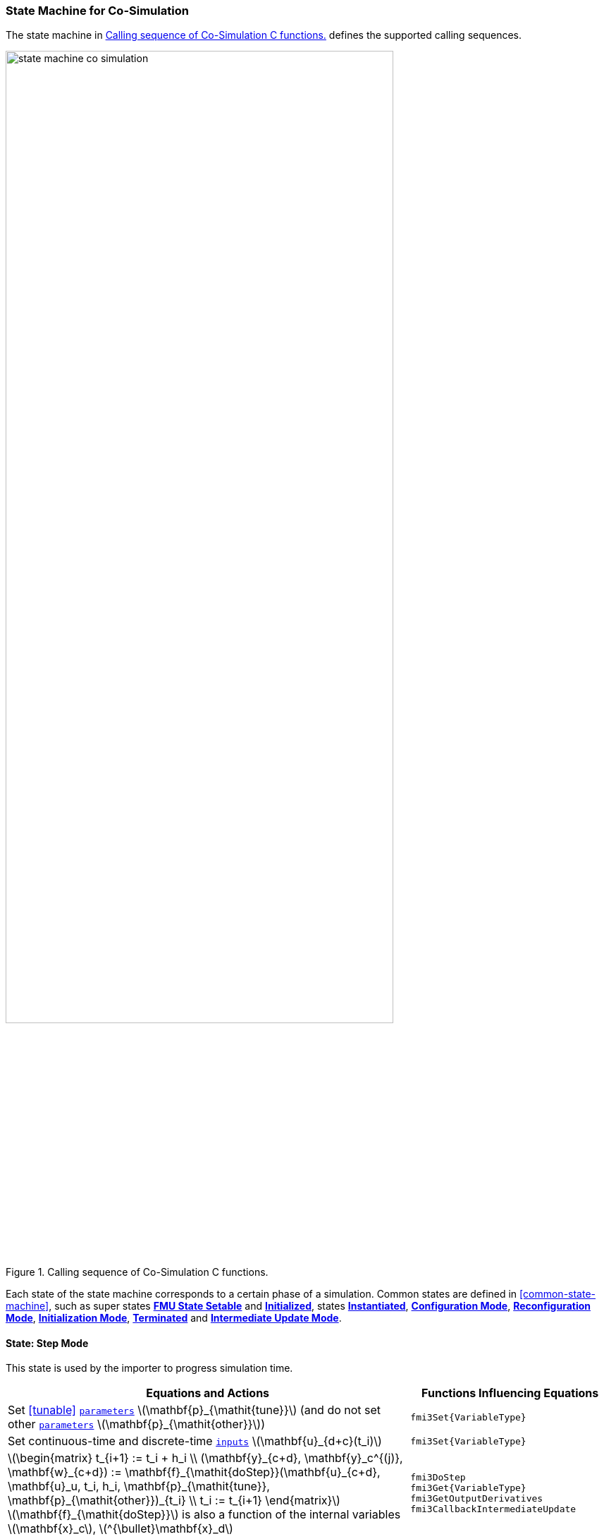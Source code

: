 === State Machine for Co-Simulation [[state-machine-co-simulation]]

The state machine in <<figure-co-simulation-state-machine>> defines the supported calling sequences.

.Calling sequence of Co-Simulation C functions.
[#figure-co-simulation-state-machine]
image::images/state-machine-co-simulation.svg[width=80%, align="center"]

Each state of the state machine corresponds to a certain phase of a simulation.
Common states are defined in <<common-state-machine>>, such as super states <<FMUStateSetable,*FMU State Setable*>> and  <<Initialized,*Initialized*>>, states <<Instantiated,*Instantiated*>>, <<ConfigurationMode,*Configuration Mode*>>, <<ReconfigurationMode,*Reconfiguration Mode*>>, <<InitializationMode,*Initialization Mode*>>, <<Terminated,*Terminated*>> and <<IntermediateUpdateMode,*Intermediate Update Mode*>>.

==== State: Step Mode [[state-step-mode-co-simulation]]

This state is used by the importer to progress simulation time.

[#table-math-co-simulation]
[cols="2,1",options="header",]
|====
|Equations and Actions
|Functions Influencing Equations

|Set <<tunable>> <<parameter,`parameters`>> latexmath:[\mathbf{p}_{\mathit{tune}}] (and do not set other <<parameter,`parameters`>> latexmath:[\mathbf{p}_{\mathit{other}}])
|`fmi3Set{VariableType}`

|Set continuous-time and discrete-time <<input,`inputs`>> latexmath:[\mathbf{u}_{d+c}(t_i)]
|`fmi3Set{VariableType}`

|latexmath:[\begin{matrix} t_{i+1} := t_i + h_i \\ (\mathbf{y}_{c+d}, \mathbf{y}_c^{(j)}, \mathbf{w}_{c+d}) := \mathbf{f}_{\mathit{doStep}}(\mathbf{u}_{c+d}, \mathbf{u}_u,  t_i, h_i, \mathbf{p}_{\mathit{tune}}, \mathbf{p}_{\mathit{other}})_{t_i} \\ t_i := t_{i+1} \end{matrix}] +
latexmath:[\mathbf{f}_{\mathit{doStep}}] is also a function of the internal variables latexmath:[\mathbf{x}_c], latexmath:[^{\bullet}\mathbf{x}_d]
|`fmi3DoStep` +
`fmi3Get{VariableType}` +
`fmi3GetOutputDerivatives` +
`fmi3CallbackIntermediateUpdate`

|====

Allowed Function Calls::

Function <<fmi3EnterConfigurationMode>>::
Changes state to *Reconfiguration Mode*.
This function must not be called if the FMU contains no <<tunable>> <<structuralParameter,`structural parameters`>> (i.e. with <<causality>>= <<structuralParameter>> and <<variability>> = <<tunable>>).

Function <<fmi3EnterEventMode>>::
Changes state to *Event Mode*.
This function must not be called, if <<fmi3InstantiateCoSimulation>> signaled `eventModeUsed = fmi3False`, which implies that the capability flag `hasEventMode = true`.

Function <<fmi3DoStep>>::
Within <<fmi3DoStep>> the FMU may call <<fmi3CallbackIntermediateUpdate>>
* If the function returns with <<fmi3OK>> or <<fmi3Warning>> the FMU stays in this state.
* The importer must call <<fmi3DoStep>> with <<communicationStepSize, `communicationStepSize > 0.0`>>.
* If the function returns with <<earlyReturn,`earlyReturn == fmi3True`>> the FMU will change to states depending on the flags of <<fmi3CallbackIntermediateUpdate>>.
* The FMU may return immediately from <<fmi3DoStep>> with <<lastSuccessfulTime,`lastSuccessfulTime == currentCommunicationPoint`>> if an event was detected immediately at the <<currentCommunicationPoint>>.
Such an event might be caused by the change of an input during the communication point, or may be pending after the initialization.

Function `fmi3Set{VariableType}`::
For variables with:
* <<causality>> = <<input>>, or
* <<causality>> = <<parameter>> and <<variability>> = <<tunable>>

It is not allowed to call `fmi3Get{VariableType}` functions after `fmi3Set{VariableType}` functions without an <<fmi3DoStep>> call in between.

_[The reason is to avoid different interpretations of the caching, since contrary to FMI for Model Exchange, <<fmi3DoStep>> will perform the actual calculation instead of `fmi3Get{VariableType}`, and therefore, dummy algebraic loops at communication points cannot be handled by an appropriate sequence of `fmi3Get{VariableType}` and `fmi3Set{VariableType}` calls as for Model Exchange._

_Examples:_

.Examples for calling sequences.
[[table-example-calling-sequence]]
[cols="3,4",options="header"]
|====
|_Correct calling sequence_
|_Wrong calling sequence_

|_fmi3Set{VariableType} on inputs_ +
_fmi3DoStep_ +
_fmi3Get{VariableType} on outputs_ +
_fmi3Set{VariableType} on inputs_ +
_fmi3DoStep_ +
_fmi3Get{VariableType} on outputs_ +

|_fmi3Set{VariableType} on inputs_ +
_fmi3DoStep_ +
_fmi3Get{VariableType} on outputs_ +
_fmi3Set{VariableType} on inputs_ +
_fmi3Get{VariableType} on outputs // not allowed_ +
_fmi3DoStep_ +
_fmi3Get{VariableType} on outputs_ +
|====
_]_
